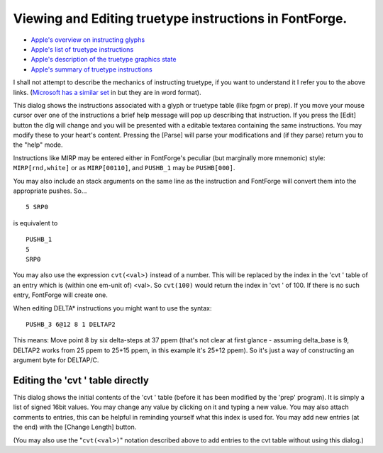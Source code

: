 Viewing and Editing truetype instructions in FontForge.
=======================================================

.. image:: /images/ttfinstrs-view.png
.. image:: /images/ttfinstrs-edit.png


* `Apple's overview on instructing glyphs <https://developer.apple.com/fonts/TrueType-Reference-Manual/RM03/Chap3.html>`__
* `Apple's list of truetype instructions <https://developer.apple.com/fonts/TrueType-Reference-Manual/RM05/Chap5.html>`__
* `Apple's description of the truetype graphics state <https://developer.apple.com/fonts/TrueType-Reference-Manual/RM04/Chap4.html>`__
* `Apple's summary of truetype instructions <https://developer.apple.com/fonts/TrueType-Reference-Manual/RM07/appendixA.html>`__

I shall not attempt to describe the mechanics of instructing truetype, if you
want to understand it I refer you to the above links.
(`Microsoft has a similar set <http://www.microsoft.com/typography/OTSPEC/ttinst.htm>`__
in but they are in word format).

This dialog shows the instructions associated with a glyph or truetype table
(like fpgm or prep). If you move your mouse cursor over one of the instructions
a brief help message will pop up describing that instruction. If you press the
[Edit] button the dlg will change and you will be presented with a editable
textarea containing the same instructions. You may modify these to your heart's
content. Pressing the [Parse] will parse your modifications and (if they parse)
return you to the "help" mode.

Instructions like MIRP may be entered either in FontForge's peculiar (but
marginally more mnemonic) style: ``MIRP[rnd,white]`` or as ``MIRP[00110]``, and
``PUSHB_1`` may be ``PUSHB[000]``.

You may also include an stack arguments on the same line as the instruction and
FontForge will convert them into the appropriate pushes. So...

::

   5 SRP0

is equivalent to

::

   PUSHB_1
   5
   SRP0

You may also use the expression ``cvt(<val>)`` instead of a number. This will be
replaced by the index in the 'cvt ' table of an entry which is (within one
em-unit of) <val>. So ``cvt(100)`` would return the index in 'cvt ' of 100. If
there is no such entry, FontForge will create one.

When editing DELTA* instructions you might want to use the syntax:

::

   PUSHB_3 6@12 8 1 DELTAP2

This means: Move point 8 by six delta-steps at 37 ppem (that's not clear at
first glance - assuming delta_base is 9, DELTAP2 works from 25 ppem to 25+15
ppem, in this example it's 25+12 ppem). So it's just a way of constructing an
argument byte for DELTAP/C.


.. _ttfinstrs.cvt:

Editing the 'cvt ' table directly
---------------------------------

.. image:: /images/editcvt.png
   :align: right

This dialog shows the initial contents of the 'cvt ' table (before it has been
modified by the 'prep' program). It is simply a list of signed 16bit values. You
may change any value by clicking on it and typing a new value. You may also
attach comments to entries, this can be helpful in reminding yourself what this
index is used for. You may add new entries (at the end) with the [Change Length]
button.

(You may also use the "``cvt(<val>)``" notation described above to add entries
to the cvt table without using this dialog.)